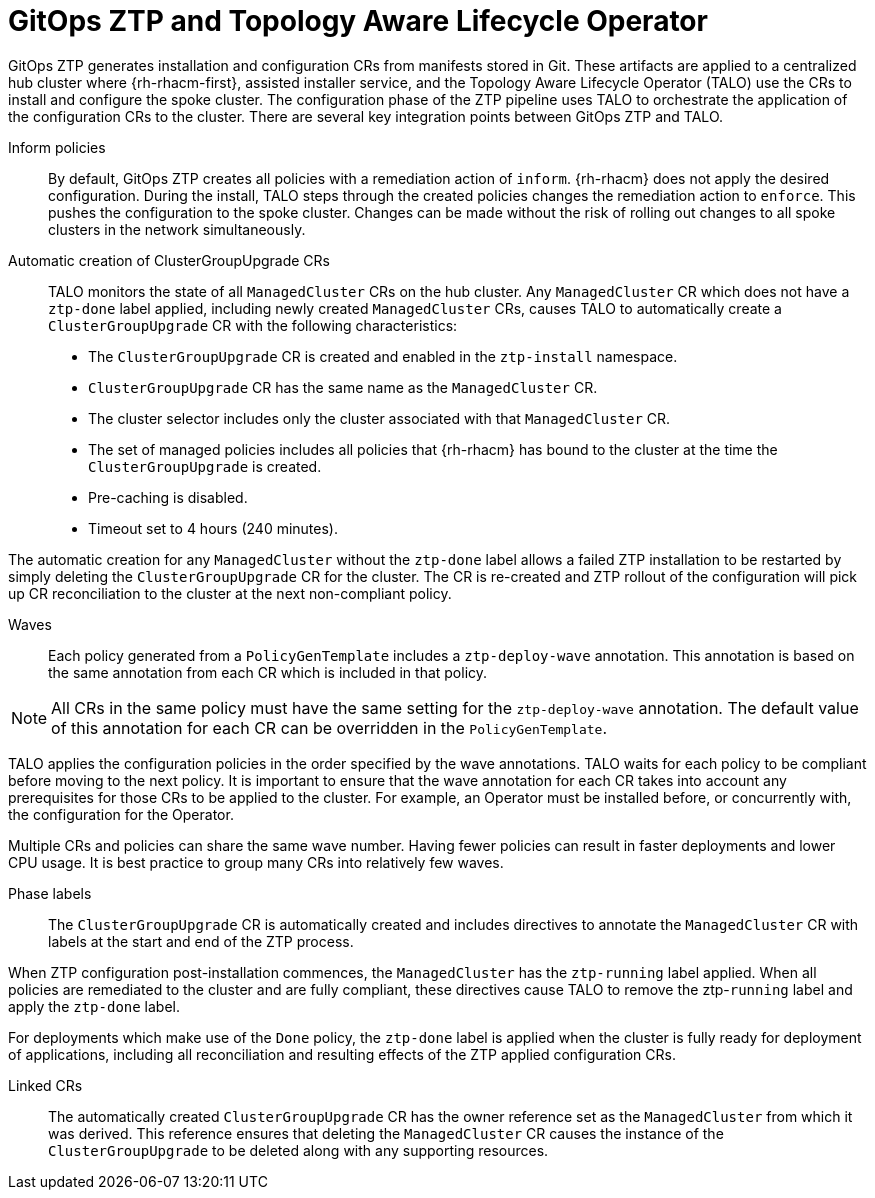 // Module included in the following assemblies:
//
// * scalability_and_performance/ztp-deploying-disconnected.adoc

:_module-type: CONCEPT
[id="ztp-talo-integration_{context}"]
= GitOps ZTP and Topology Aware Lifecycle Operator

GitOps ZTP generates installation and configuration CRs from manifests stored in Git. These artifacts are applied to a centralized hub cluster where {rh-rhacm-first}, assisted installer service, and the Topology Aware Lifecycle Operator (TALO) use the CRs to install and configure the spoke cluster. The configuration phase of the ZTP pipeline uses TALO to orchestrate the application of the configuration CRs to the cluster. There are several key integration points between GitOps ZTP and TALO.

Inform policies::
By default, GitOps ZTP creates all policies with a remediation action of `inform`. {rh-rhacm} does not apply the desired configuration. During the install, TALO steps through the created policies changes the remediation action to `enforce`. This pushes the configuration to the spoke cluster. Changes can be made without the risk of rolling out changes to all spoke clusters in the network simultaneously.

Automatic creation of ClusterGroupUpgrade CRs::
TALO monitors the state of all `ManagedCluster` CRs on the hub cluster. Any `ManagedCluster` CR which does not have a `ztp-done` label applied, including newly created `ManagedCluster` CRs, causes TALO to automatically create a `ClusterGroupUpgrade` CR with the following characteristics:

* The `ClusterGroupUpgrade` CR is created and enabled in the `ztp-install` namespace.
* `ClusterGroupUpgrade` CR has the same name as the `ManagedCluster` CR.
* The cluster selector includes only the cluster associated with that `ManagedCluster` CR.
* The set of managed policies includes all policies that {rh-rhacm} has bound to the cluster at the time the `ClusterGroupUpgrade` is created.
* Pre-caching is disabled.
* Timeout set to 4 hours (240 minutes).

The automatic creation for any `ManagedCluster` without the `ztp-done` label allows a failed ZTP installation to be restarted by simply deleting the `ClusterGroupUpgrade` CR for the cluster. The CR is re-created and ZTP rollout of the configuration will pick up CR reconciliation to the cluster at the next non-compliant policy.

Waves::
Each policy generated from a `PolicyGenTemplate` includes a `ztp-deploy-wave` annotation. This annotation is based on the same annotation from each CR which is included in that policy.

[NOTE]
====
All CRs in the same policy must have the same setting for the `ztp-deploy-wave` annotation. The default value of this annotation for each CR can be overridden in the `PolicyGenTemplate`.
====

TALO applies the configuration policies in the order specified by the wave annotations. TALO waits for each policy to be compliant before moving to the next policy. It is important to ensure that the wave annotation for each CR takes into account any prerequisites for those CRs to be applied to the cluster. For example, an Operator must be installed before, or concurrently with, the configuration for the Operator.

Multiple CRs and policies can share the same wave number. Having fewer policies can result in faster deployments and lower CPU usage. It is best practice to group many CRs into relatively few waves.

Phase labels::
The `ClusterGroupUpgrade` CR is automatically created and includes directives to annotate the `ManagedCluster` CR with labels at the start and end of the ZTP process.


When ZTP configuration post-installation commences, the `ManagedCluster` has the `ztp-running` label applied. When all policies are remediated to the cluster and are fully compliant, these directives cause TALO to remove the ztp-`running` label and apply the `ztp-done` label.

For deployments which make use of the `Done` policy, the `ztp-done` label is applied when the cluster is fully ready for deployment of applications, including all reconciliation and resulting effects of the ZTP applied configuration CRs.

Linked CRs::
The automatically created `ClusterGroupUpgrade` CR has the owner reference set as the `ManagedCluster` from which it was derived. This reference ensures that deleting the `ManagedCluster` CR causes the instance of the `ClusterGroupUpgrade` to be deleted along with any supporting resources.
